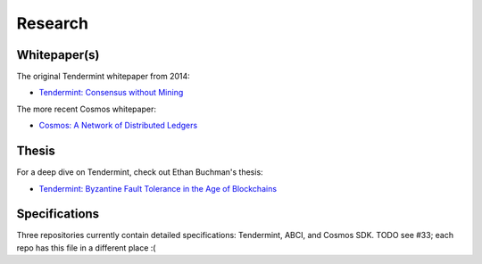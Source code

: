 Research
========

Whitepaper(s)
-------------

The original Tendermint whitepaper from 2014:

- `Tendermint: Consensus without Mining <https://tendermint.com/static/docs/tendermint.pdf>`__

The more recent Cosmos whitepaper:

- `Cosmos: A Network of Distributed Ledgers <https://github.com/cosmos/cosmos/blob/master/WHITEPAPER.md>`__

Thesis
------

For a deep dive on Tendermint, check out Ethan Buchman's thesis:

- `Tendermint: Byzantine Fault Tolerance in the Age of Blockchains <https://atrium.lib.uoguelph.ca/xmlui/bitstream/handle/10214/9769/Buchman_Ethan_201606_MAsc.pdf>`__

Specifications
--------------

Three repositories currently contain detailed specifications: Tendermint, ABCI, and Cosmos SDK. TODO see #33; each repo has this file in a different place :(
